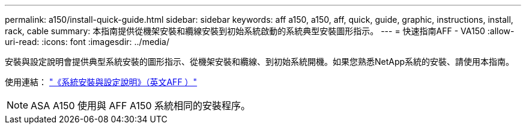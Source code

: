 ---
permalink: a150/install-quick-guide.html 
sidebar: sidebar 
keywords: aff a150, a150, aff, quick, guide, graphic, instructions, install, rack, cable 
summary: 本指南提供從機架安裝和纜線安裝到初始系統啟動的系統典型安裝圖形指示。 
---
= 快速指南AFF - VA150
:allow-uri-read: 
:icons: font
:imagesdir: ../media/


[role="lead"]
安裝與設定說明會提供典型系統安裝的圖形指示、從機架安裝和纜線、到初始系統開機。如果您熟悉NetApp系統的安裝、請使用本指南。

使用連結： link:../media/PDF/March_2023_Rev1_AFFA150_ISI.pdf["《系統安裝與設定說明》（英文AFF ）"^]


NOTE: ASA A150 使用與 AFF A150 系統相同的安裝程序。
